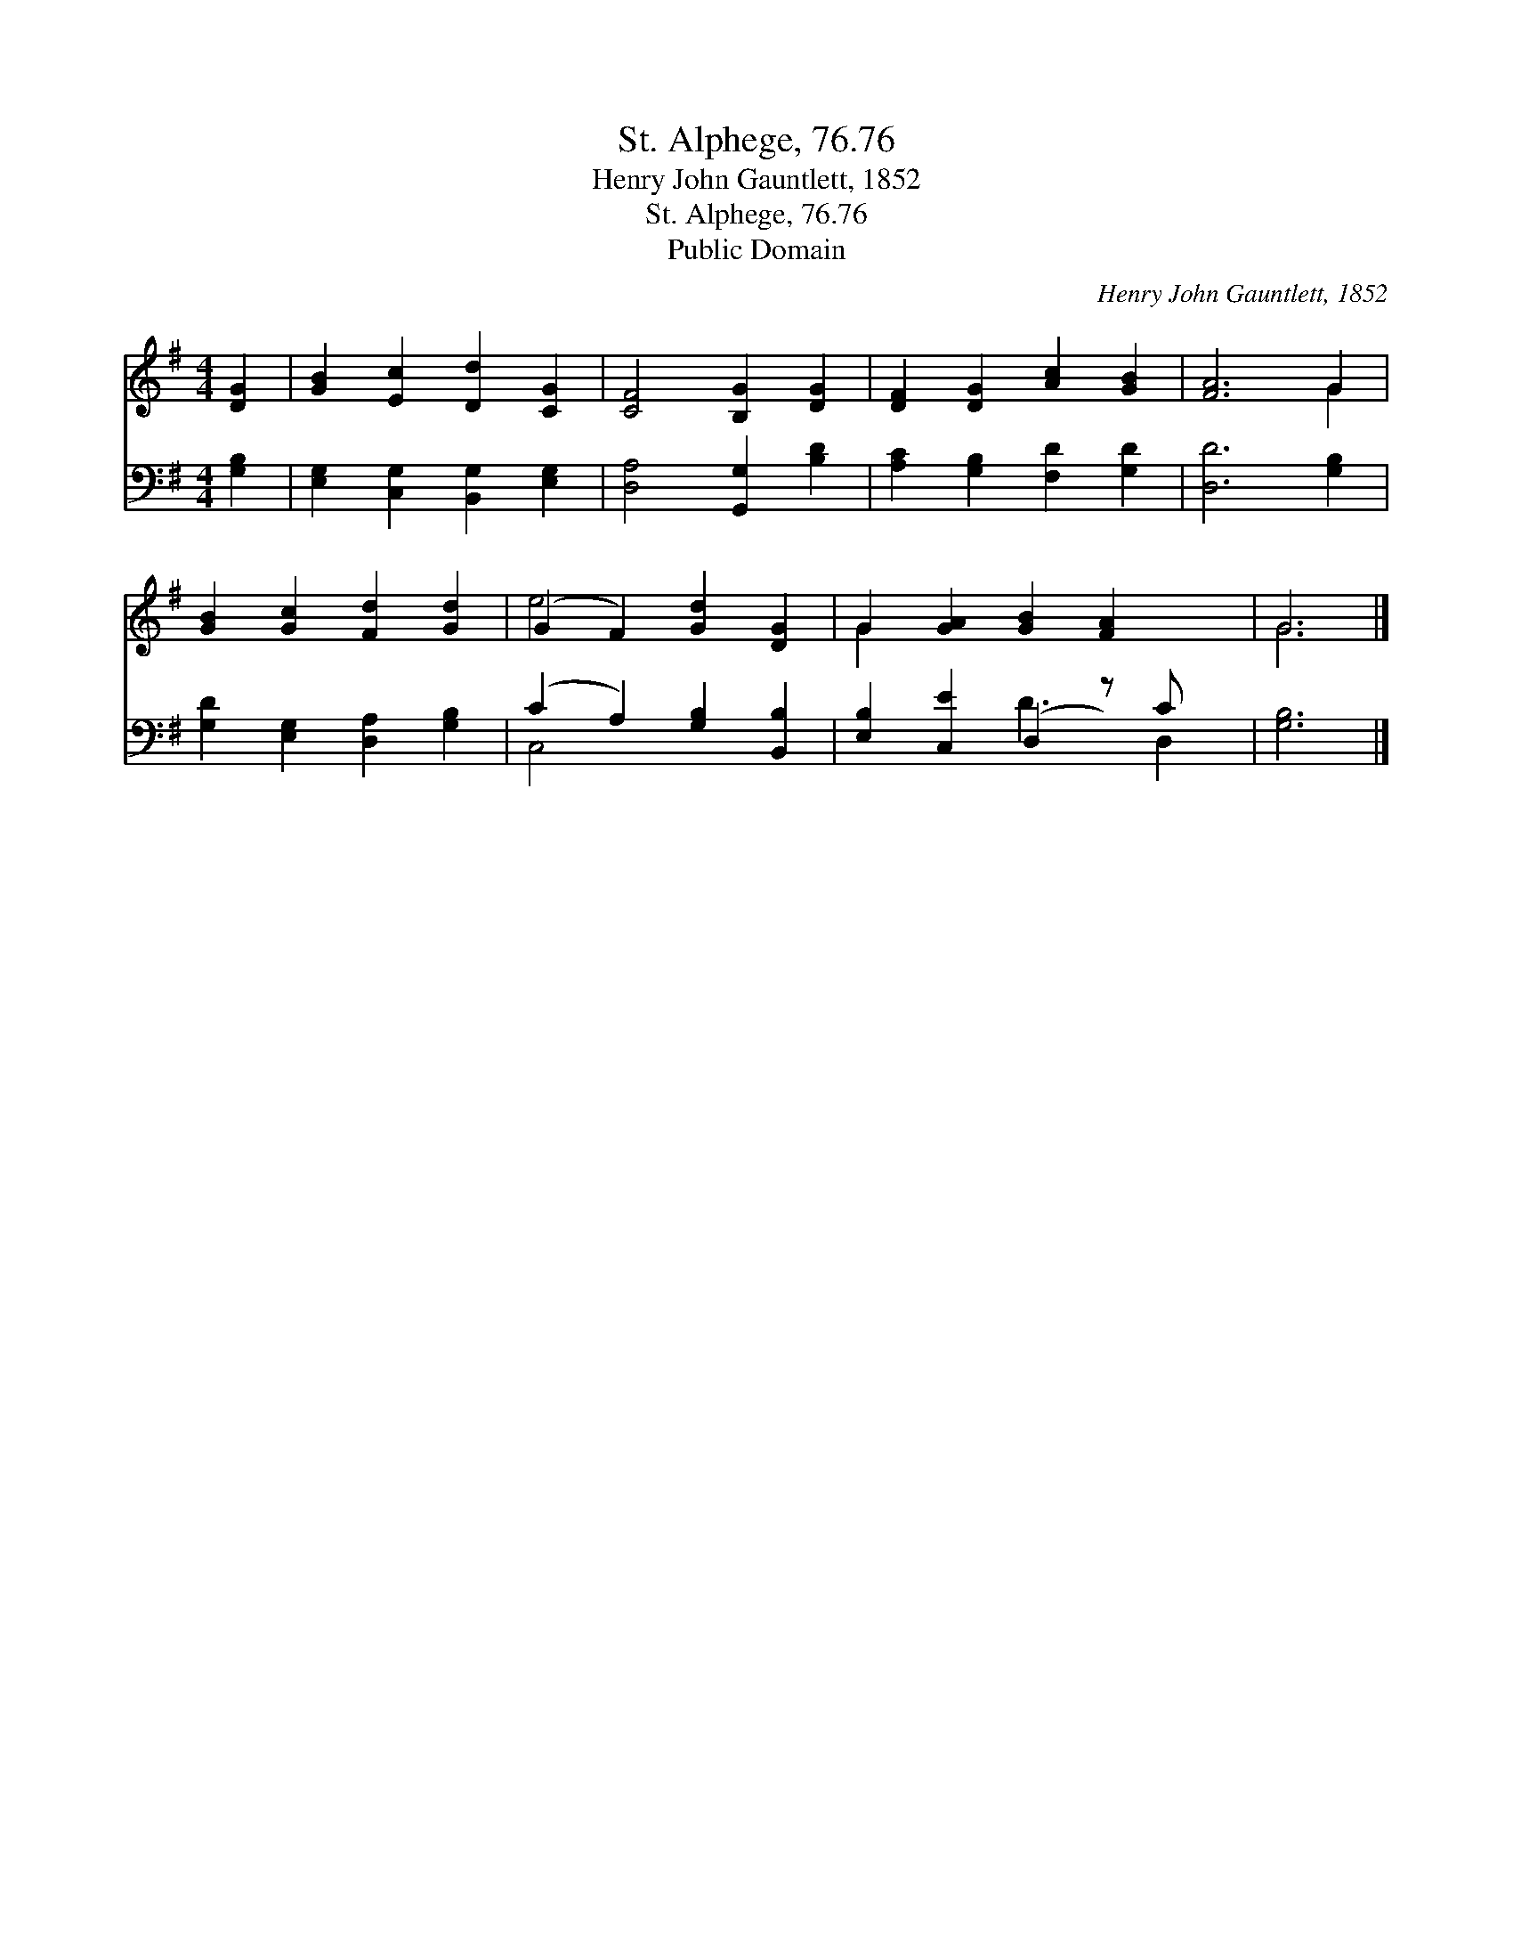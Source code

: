X:1
T:St. Alphege, 76.76
T:Henry John Gauntlett, 1852
T:St. Alphege, 76.76
T:Public Domain
C:Henry John Gauntlett, 1852
Z:Public Domain
%%score ( 1 2 ) ( 3 4 )
L:1/8
M:4/4
K:G
V:1 treble 
V:2 treble 
V:3 bass 
V:4 bass 
V:1
 [DG]2 | [GB]2 [Ec]2 [Dd]2 [CG]2 | [CF]4 [B,G]2 [DG]2 | [DF]2 [DG]2 [Ac]2 [GB]2 | [FA]6 G2 | %5
 [GB]2 [Gc]2 [Fd]2 [Gd]2 | (G2 F2) [Gd]2 [DG]2 | G2 [GA]2 [GB]2 [FA]2 x | G6 |] %9
V:2
 x2 | x8 | x8 | x8 | x6 G2 | x8 | e4 x4 | G2 x7 | G6 |] %9
V:3
 [G,B,]2 | [E,G,]2 [C,G,]2 [B,,G,]2 [E,G,]2 | [D,A,]4 [G,,G,]2 [B,D]2 | %3
 [A,C]2 [G,B,]2 [F,D]2 [G,D]2 | [D,D]6 [G,B,]2 | [G,D]2 [E,G,]2 [D,A,]2 [G,B,]2 | %6
 (C2 A,2) [G,B,]2 [B,,B,]2 | [E,B,]2 [C,E]2 (D,2 z) C x | [G,B,]6 |] %9
V:4
 x2 | x8 | x8 | x8 | x8 | x8 | C,4 x4 | x4 D3 D,2 | x6 |] %9

